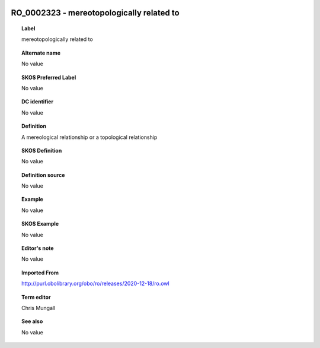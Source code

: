 
  .. _RO_0002323:
  .. _mereotopologically related to:
  .. index:: 
     single: RO_0002323; mereotopologically related to
     single: mereotopologically related to; RO_0002323

RO_0002323 - mereotopologically related to
====================================================================================

.. topic:: Label

    mereotopologically related to

.. topic:: Alternate name

    No value

.. topic:: SKOS Preferred Label

    No value

.. topic:: DC identifier

    No value

.. topic:: Definition

    A mereological relationship or a topological relationship

.. topic:: SKOS Definition

    No value

.. topic:: Definition source

    No value

.. topic:: Example

    No value

.. topic:: SKOS Example

    No value

.. topic:: Editor's note

    No value

.. topic:: Imported From

    http://purl.obolibrary.org/obo/ro/releases/2020-12-18/ro.owl

.. topic:: Term editor

    Chris Mungall

.. topic:: See also

    No value

